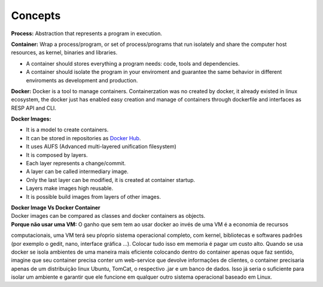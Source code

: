 Concepts
=========

**Process:** Abstraction that represents a program in execution.

**Container:** Wrap a process/program, or set of process/programs that run isolately and share the computer host
resources, as kernel, binaries and libraries.

- A container should stores everything a program needs: code, tools and dependencies.
- A container should isolate the program in your enviroment and guarantee the same behavior in different enviroments as development and production.

**Docker:** Docker is a tool to manage containers.
Containerzation was no created by docker, it already existed in linux ecosystem, the docker just has enabled easy creation and manage of containers through dockerfile and interfaces as RESP API and CLI.

**Docker Images:** 

- It is a model to create containers.
- It can be stored in repositories as `Docker Hub <https://hub.docker.com/>`_.
- It uses AUFS (Advanced multi-layered unification filesystem)
- It is composed by layers.
- Each layer represents a change/commit.
- A layer can be called intermediary image.
- Only the last layer can be modified, it is created at container startup.
- Layers make images high reusable.
- It is possible build images from layers of other images.

| **Docker Image Vs Docker Container**
| Docker images can be compared as classes and docker containers as objects.

| **Porque não usar uma VM:** O ganho que sem tem ao usar docker ao invés de uma VM é a economia de recursos
computacionais, uma VM terá seu pŕoprio sistema operacional completo, com kernel, bibliotecas e softwares padrões (por exemplo o gedit, nano, interface gráfica ...).
Colocar tudo isso em memoria é pagar um custo alto. Quando se usa docker se isola ambientes de uma maneira mais eficiente colocando
dentro do container apenas oque faz sentido, imagine que seu container precisa conter um web-service que devolve informações de clientes, o container 
precisaria apenas de um distribuição linux Ubuntu, TomCat, o respectivo .jar e um banco de dados. Isso já seria o suficiente para isolar um ambiente e garantir que ele funcione em qualquer outro sistema operacional baseado em Linux.
